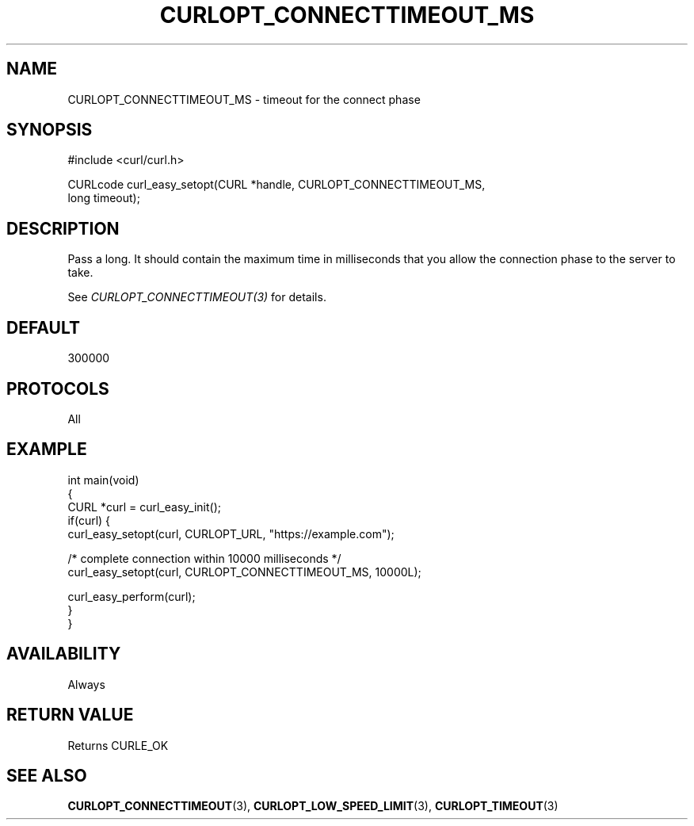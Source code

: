 .\" generated by cd2nroff 0.1 from CURLOPT_CONNECTTIMEOUT_MS.md
.TH CURLOPT_CONNECTTIMEOUT_MS 3 "August 18 2025" libcurl
.SH NAME
CURLOPT_CONNECTTIMEOUT_MS \- timeout for the connect phase
.SH SYNOPSIS
.nf
#include <curl/curl.h>

CURLcode curl_easy_setopt(CURL *handle, CURLOPT_CONNECTTIMEOUT_MS,
                          long timeout);
.fi
.SH DESCRIPTION
Pass a long. It should contain the maximum time in milliseconds that you allow
the connection phase to the server to take.

See \fICURLOPT_CONNECTTIMEOUT(3)\fP for details.
.SH DEFAULT
300000
.SH PROTOCOLS
All
.SH EXAMPLE
.nf
int main(void)
{
  CURL *curl = curl_easy_init();
  if(curl) {
    curl_easy_setopt(curl, CURLOPT_URL, "https://example.com");

    /* complete connection within 10000 milliseconds */
    curl_easy_setopt(curl, CURLOPT_CONNECTTIMEOUT_MS, 10000L);

    curl_easy_perform(curl);
  }
}
.fi
.SH AVAILABILITY
Always
.SH RETURN VALUE
Returns CURLE_OK
.SH SEE ALSO
.BR CURLOPT_CONNECTTIMEOUT (3),
.BR CURLOPT_LOW_SPEED_LIMIT (3),
.BR CURLOPT_TIMEOUT (3)
